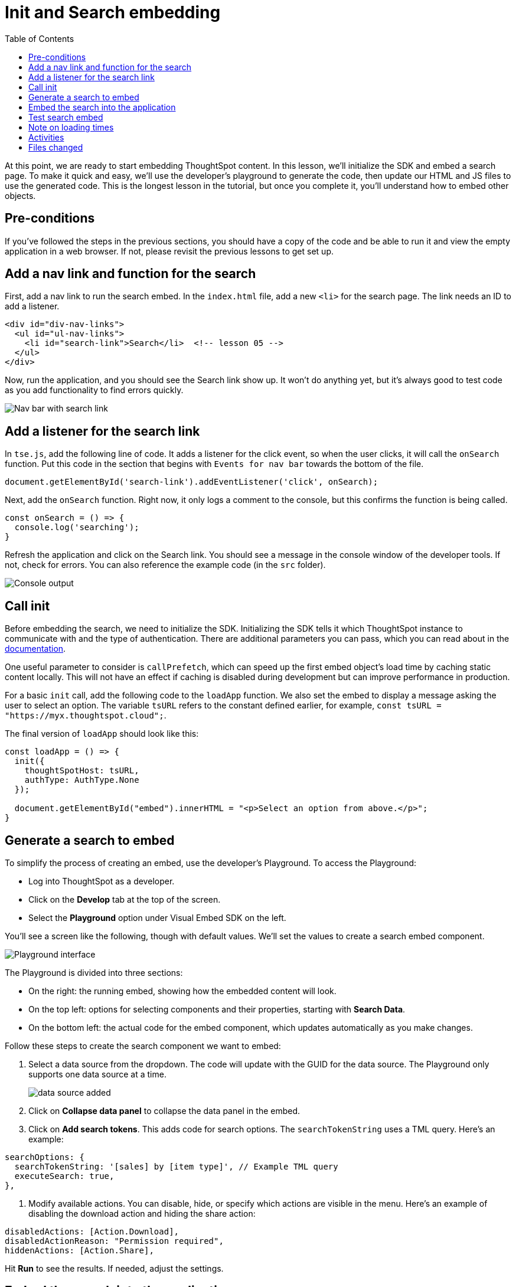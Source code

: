 = Init and Search embedding
:toc: true
:toclevels: 3

:page-title: Init and Search embedding
:page-pageid: tse-fundamentals__lesson-05
:page-description: This lesson covers initializing the SDK and embedding a ThoughtSpot search page using the developer's playground to generate the required code.

At this point, we are ready to start embedding ThoughtSpot content.
In this lesson, we'll initialize the SDK and embed a search page.
To make it quick and easy, we'll use the developer's playground to generate the code, then update our HTML and JS files to use the generated code.
This is the longest lesson in the tutorial, but once you complete it, you'll understand how to embed other objects.

== Pre-conditions

If you've followed the steps in the previous sections, you should have a copy of the code and be able to run it and view the empty application in a web browser.
If not, please revisit the previous lessons to get set up.

== Add a nav link and function for the search

First, add a nav link to run the search embed.
In the `index.html` file, add a new `<li>` for the search page.
The link needs an ID to add a listener.

[source,html]
----
<div id="div-nav-links">
  <ul id="ul-nav-links">
    <li id="search-link">Search</li>  <!-- lesson 05 -->
  </ul>
</div>
----

Now, run the application, and you should see the Search link show up.
It won't do anything yet, but it's always good to test code as you add functionality to find errors quickly.

[.widthAuto]
image:images/tutorials/tse-fundamentals/lesson-05-new-search-link.png[Nav bar with search link]

== Add a listener for the search link

In `tse.js`, add the following line of code.
It adds a listener for the click event, so when the user clicks, it will call the `onSearch` function.
Put this code in the section that begins with `Events for nav bar` towards the bottom of the file.

`document.getElementById('search-link').addEventListener('click', onSearch);`

Next, add the `onSearch` function.
Right now, it only logs a comment to the console, but this confirms the function is being called.

[source,javascript]
----
const onSearch = () => {
  console.log('searching');
}
----

Refresh the application and click on the Search link.
You should see a message in the console window of the developer tools.
If not, check for errors.
You can also reference the example code (in the `src` folder).

[.widthAuto]
[.bordered]
image:images/tutorials/tse-fundamentals/lesson-05-search-console.png[Console output]

== Call init

Before embedding the search, we need to initialize the SDK.
Initializing the SDK tells it which ThoughtSpot instance to communicate with and the type of authentication.
There are additional parameters you can pass, which you can read about in the link:https://developer-docs-nnh3ibjh0-thoughtspot-site.vercel.app/docs/tsembed#initSdk[documentation].

One useful parameter to consider is `callPrefetch`, which can speed up the first embed object's load time by caching static content locally.
This will not have an effect if caching is disabled during development but can improve performance in production.

For a basic `init` call, add the following code to the `loadApp` function.
We also set the embed to display a message asking the user to select an option.
The variable `tsURL` refers to the constant defined earlier, for example, `const tsURL = "https://myx.thoughtspot.cloud";`.

The final version of `loadApp` should look like this:

[source,javascript]
----
const loadApp = () => {
  init({
    thoughtSpotHost: tsURL,
    authType: AuthType.None
  });

  document.getElementById("embed").innerHTML = "<p>Select an option from above.</p>";
}
----

== Generate a search to embed

To simplify the process of creating an embed, use the developer's Playground.
To access the Playground:

* Log into ThoughtSpot as a developer.
* Click on the **Develop** tab at the top of the screen.
* Select the **Playground** option under Visual Embed SDK on the left.

You'll see a screen like the following, though with default values.
We'll set the values to create a search embed component.

[.widthAuto]
[.bordered]
image:images/tutorials/tse-fundamentals/lesson-05-playground-search.png[Playground interface]

The Playground is divided into three sections:

* On the right: the running embed, showing how the embedded content will look.
* On the top left: options for selecting components and their properties, starting with **Search Data**.
* On the bottom left: the actual code for the embed component, which updates automatically as you make changes.

Follow these steps to create the search component we want to embed:

1. Select a data source from the dropdown.
The code will update with the GUID for the data source.
The Playground only supports one data source at a time.
+
[.widthAuto]
[.bordered]
image:images/tutorials/tse-fundamentals/lesson-05-data-source-added.png[data source added]

2. Click on **Collapse data panel** to collapse the data panel in the embed.
3. Click on **Add search tokens**.
This adds code for search options.
The `searchTokenString` uses a TML query.
Here's an example:

[source,javascript]
----
searchOptions: {
  searchTokenString: '[sales] by [item type]', // Example TML query
  executeSearch: true,
},
----

4. Modify available actions.
You can disable, hide, or specify which actions are visible in the menu.
Here's an example of disabling the download action and hiding the share action:

[source,javascript]
----
disabledActions: [Action.Download],
disabledActionReason: "Permission required",
hiddenActions: [Action.Share],
----

Hit **Run** to see the results.
If needed, adjust the settings.

== Embed the search into the application

Once the embed component is ready, we can add it to the `onSearch` function.
Every embed component requires two steps:

1. Create the embed object using `SearchEmbed`, `LiveboardEmbed`, etc.
2. Render the object (with optional event listeners).

Copy the generated code from the Playground into the `onSearch` function after the `console.log` statement.
Be sure to change the ID from `#your-own-div` to `#embed` to match the `index.html` file.  Note that all IDs will
be unique to your environment.

[source,javascript]
----
const embed = new SearchEmbed("#embed", {
    frameParams: {},
    collapseDataSources: true,
    disabledActions: [Action.Download],
    disabledActionReason: "Permission required",
    hiddenActions: [Action.Share],
    dataSources: ["4d98d3f5-5c6a-44eb-82fb-d529ca20e31f"], // Your data source ID
    searchOptions: {
        searchTokenString: '[sales] [item type]',
        executeSearch: true,
    },
});
----

Next, render the component using this line of code:

`embed.render();`

The completed `onSearch` function should look like this:

[source,javascript]
----
const onSearch = () => {
  const embed = new SearchEmbed("#embed", {
    frameParams: {},
    collapseDataSources: true,
    disabledActions: [Action.Download],
    disabledActionReason: "Permission required",
    hiddenActions: [Action.Share],
    dataSources: ["4d98d3f5-5c6a-44eb-82fb-d529ca20e31f"], // Your data source ID
    searchOptions: {
      searchTokenString: "[sales] [item type]",
      executeSearch: true,
    },
  });

  embed.render();
};
----

== Test search embed

To test the search embed, refresh the application with the cache disabled, then click the Search link.
You should see something similar to this:

[.widthAuto]
[.bordered]
image:images/tutorials/tse-fundamentals/lesson-05-search-embed.png[Embedded search result]

== Note on loading times

The initial render may take a long time as the content is re-downloaded from ThoughtSpot.
This can be significantly improved by using `callPrefetch: true` in the `init` method.
However, with caching disabled during development, re-downloading will still occur.

== Activities

1. Add the nav link and handler to your code.
2. Import the `SearchEmbed`, `Action`, and `EmbedEvent` components in the import section.
3. Add the `init` method.
4. Use the Playground to create a search embed component.
5. Copy the search embed component into your code and modify the `DIV` ID.
6. Add a `render()` call.
7. Test the code.

If you run into issues, you can reference the code in the `src` folder.

== Files changed

* index.html
* tse.js

xref:tse-fundamentals-lesson-04.adoc[< prev] | xref:tse-fundamentals-lesson-06.adoc[next >]
